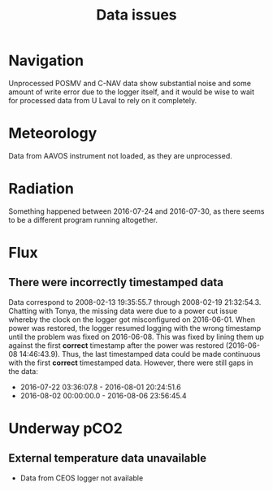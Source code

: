 #+STARTUP: content indent hideblocks
#+TITLE: Data issues
#+OPTIONS: ^:{}
#+PROPERTY: header-args:python :session *Python* :tangle yes

#+NAME: session_init
#+BEGIN_SRC python :session :results silent :exports none
import matplotlib as mpl
mpl.use("Agg")
mpl.rcParams['mathtext.fontset']='stix'
import matplotlib.pyplot as plt
import numpy as np
import pandas as pd
import psycopg2 as pg
from mpl_toolkits.basemap import Basemap
plt.style.use('ggplot')
conn = pg.connect("host=localhost port=5433 dbname=gases")
#+END_SRC

* Navigation

Unprocessed POSMV and C-NAV data show substantial noise and some amount of
write error due to the logger itself, and it would be wise to wait for
processed data from U Laval to rely on it completely.

* Meteorology

Data from AAVOS instrument not loaded, as they are unprocessed.

* Radiation

Something happened between 2016-07-24 and 2016-07-30, as there seems to be
a different program running altogether.

* Flux

** There were incorrectly timestamped data

Data correspond to 2008-02-13 19:35:55.7 through 2008-02-19 21:32:54.3.
Chatting with Tonya, the missing data were due to a power cut issue whereby
the clock on the logger got misconfigured on 2016-06-01.  When power was
restored, the logger resumed logging with the wrong timestamp until the
problem was fixed on 2016-06-08.  This was fixed by lining them up against
the first *correct* timestamp after the power was restored (2016-06-08
14:46:43.9).  Thus, the last timestamped data could be made continuous with
the first *correct* timestamped data.  However, there were still gaps in
the data:

- 2016-07-22 03:36:07.8 - 2016-08-01 20:24:51.6
- 2016-08-02 00:00:00.0 - 2016-08-06 23:56:45.4

* Underway pCO2

** External temperature data unavailable

- Data from CEOS logger not available
